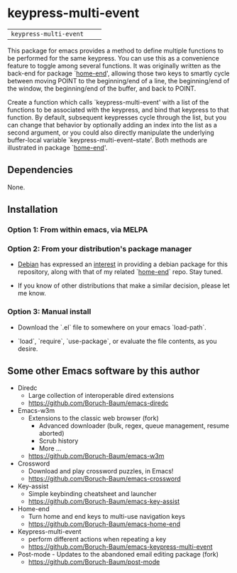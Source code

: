 * keypress-multi-event

| =keypress-multi-event=       | [[https://melpa.org/#/keypress-multi-event][file:https://melpa.org/packages/keypress-multi-event-badge.svg]]       | [[https://stable.melpa.org/#/keypress-multi-event][file:https://stable.melpa.org/packages/keypress-multi-event-badge.svg]]

This package for emacs provides a method to define multiple functions
to be performed for the same keypress. You can use this as a
convenience feature to toggle among several functions. It was
originally written as the back-end for package `[[https://github.com/Boruch-Baum/emacs-home-end][home-end]]', allowing
those two keys to smartly cycle between moving POINT to the
beginning/end of a line, the beginning/end of the window, the
beginning/end of the buffer, and back to POINT.

Create a function which calls `keypress-multi-event' with a list
of the functions to be associated with the keypress, and bind
that keypress to that function. By default, subsequent
keypresses cycle through the list, but you can change that
behavior by optionally adding an index into the list as a second
argument, or you could also directly manipulate the underlying
buffer-local variable `keypress-multi-event--state'. Both
methods are illustrated in package `[[https://github.com/Boruch-Baum/emacs-home-end][home-end]]'.

** Dependencies

  None.

** Installation

*** Option 1: From within emacs, via MELPA

*** Option 2: From your distribution's package manager

+ [[https://debian.org][Debian]] has expressed an [[https://bugs.debian.org/cgi-bin/bugreport.cgi?bug=759721#13][interest]] in providing a debian package for this repository, along with that of my related `[[https://github.com/Boruch-Baum/emacs-home-end][home-end]]` repo. Stay tuned.

+ If you know of other distributions that make a similar decision, please let me know.

*** Option 3: Manual install

+ Download the `.el` file to somewhere on your emacs `load-path`.

+ `load`, `require`, `use-package`, or evaluate the file contents, as you desire.

** Some other Emacs software by this author

+ Diredc [[https://melpa.org/#/diredc][https://melpa.org/packages/diredc-badge.svg]] [[https://stable.melpa.org/#/diredc][https://stable.melpa.org/packages/diredc-badge.svg]]
  + Large collection of interoperable dired extensions
  + https://github.com/Boruch-Baum/emacs-diredc

+ Emacs-w3m
  + Extensions to the classic web browser (fork)
    + Advanced downloader (bulk, regex, queue management, resume aborted)
    + Scrub history
    + More ...
  + https://github.com/Boruch-Baum/emacs-w3m

+ Crossword [[https://melpa.org/#/crossword][https://melpa.org/packages/crossword-badge.svg]]
  + Download and play crossword puzzles, in Emacs!
  + https://github.com/Boruch-Baum/emacs-crossword

+ Key-assist
  [[https://melpa.org/#/key-assist][https://melpa.org/packages/key-assist-badge.svg]]
  [[https://stable.melpa.org/#/key-assist][https://stable.melpa.org/packages/key-assist-badge.svg]]
  + Simple keybinding cheatsheet and launcher
  + https://github.com/Boruch-Baum/emacs-key-assist

+ Home-end
  [[https://melpa.org/#/home-end][https://melpa.org/packages/home-end-badge.svg]]
  [[https://stable.melpa.org/#/home-end][https://stable.melpa.org/packages/home-end-badge.svg]]
  + Turn home and end keys to multi-use navigation keys
  + https://github.com/Boruch-Baum/emacs-home-end

+ Keypress-multi-event
  [[https://melpa.org/#/keypress-multi-event][https://melpa.org/packages/keypress-multi-event-badge.svg]]
  [[https://stable.melpa.org/#/keypress-multi-event][https://stable.melpa.org/packages/keypress-multi-event-badge.svg]]
  + perform different actions when repeating a key
  + https://github.com/Boruch-Baum/emacs-keypress-multi-event

+ Post-mode  - Updates to the abandoned email editing package (fork)
  + https://github.com/Boruch-Baum/post-mode
